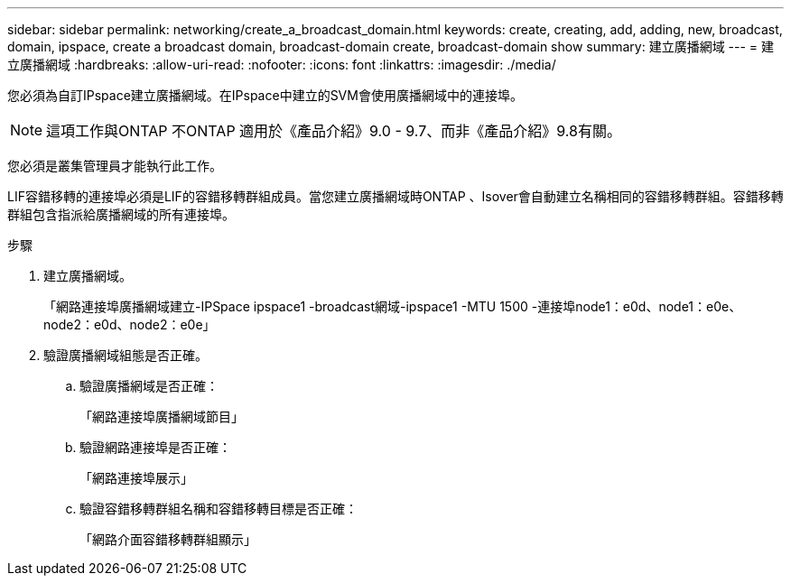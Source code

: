 ---
sidebar: sidebar 
permalink: networking/create_a_broadcast_domain.html 
keywords: create, creating, add, adding, new, broadcast, domain, ipspace, create a broadcast domain, broadcast-domain create, broadcast-domain show 
summary: 建立廣播網域 
---
= 建立廣播網域
:hardbreaks:
:allow-uri-read: 
:nofooter: 
:icons: font
:linkattrs: 
:imagesdir: ./media/


[role="lead"]
您必須為自訂IPspace建立廣播網域。在IPspace中建立的SVM會使用廣播網域中的連接埠。


NOTE: 這項工作與ONTAP 不ONTAP 適用於《產品介紹》9.0 - 9.7、而非《產品介紹》9.8有關。

您必須是叢集管理員才能執行此工作。

LIF容錯移轉的連接埠必須是LIF的容錯移轉群組成員。當您建立廣播網域時ONTAP 、Isover會自動建立名稱相同的容錯移轉群組。容錯移轉群組包含指派給廣播網域的所有連接埠。

.步驟
. 建立廣播網域。
+
「網路連接埠廣播網域建立-IPSpace ipspace1 -broadcast網域-ipspace1 -MTU 1500 -連接埠node1：e0d、node1：e0e、node2：e0d、node2：e0e」

. 驗證廣播網域組態是否正確。
+
.. 驗證廣播網域是否正確：
+
「網路連接埠廣播網域節目」

.. 驗證網路連接埠是否正確：
+
「網路連接埠展示」

.. 驗證容錯移轉群組名稱和容錯移轉目標是否正確：
+
「網路介面容錯移轉群組顯示」




